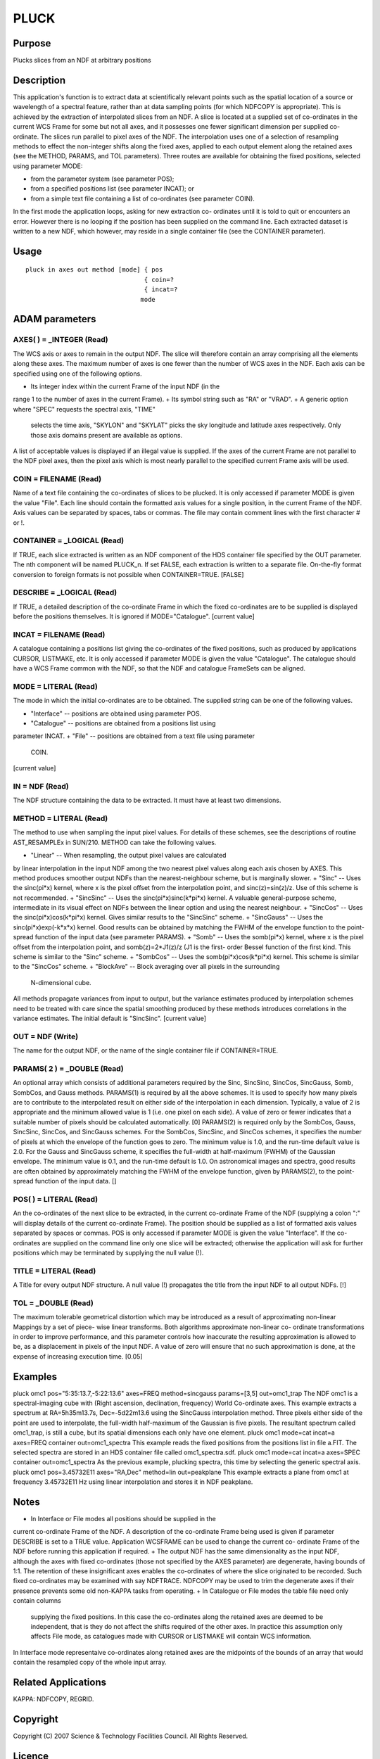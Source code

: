 

PLUCK
=====


Purpose
~~~~~~~
Plucks slices from an NDF at arbitrary positions


Description
~~~~~~~~~~~
This application's function is to extract data at scientifically
relevant points such as the spatial location of a source or wavelength
of a spectral feature, rather than at data sampling points (for which
NDFCOPY is appropriate). This is achieved by the extraction of
interpolated slices from an NDF. A slice is located at a supplied set
of co-ordinates in the current WCS Frame for some but not all axes,
and it possesses one fewer significant dimension per supplied co-
ordinate. The slices run parallel to pixel axes of the NDF.
The interpolation uses one of a selection of resampling methods to
effect the non-integer shifts along the fixed axes, applied to each
output element along the retained axes (see the METHOD, PARAMS, and
TOL parameters).
Three routes are available for obtaining the fixed positions, selected
using parameter MODE:


+ from the parameter system (see parameter POS);
+ from a specified positions list (see parameter INCAT); or
+ from a simple text file containing a list of co-ordinates (see
  parameter COIN).

In the first mode the application loops, asking for new extraction co-
ordinates until it is told to quit or encounters an error. However
there is no looping if the position has been supplied on the command
line.
Each extracted dataset is written to a new NDF, which however, may
reside in a single container file (see the CONTAINER parameter).


Usage
~~~~~


::

    
       pluck in axes out method [mode] { pos
                                       { coin=?
                                       { incat=?
                                      mode
       



ADAM parameters
~~~~~~~~~~~~~~~



AXES( ) = _INTEGER (Read)
`````````````````````````
The WCS axis or axes to remain in the output NDF. The slice will
therefore contain an array comprising all the elements along these
axes. The maximum number of axes is one fewer than the number of WCS
axes in the NDF.
Each axis can be specified using one of the following options.


+ Its integer index within the current Frame of the input NDF (in the
range 1 to the number of axes in the current Frame).
+ Its symbol string such as "RA" or "VRAD".
+ A generic option where "SPEC" requests the spectral axis, "TIME"
  selects the time axis, "SKYLON" and "SKYLAT" picks the sky longitude
  and latitude axes respectively. Only those axis domains present are
  available as options.

A list of acceptable values is displayed if an illegal value is
supplied. If the axes of the current Frame are not parallel to the NDF
pixel axes, then the pixel axis which is most nearly parallel to the
specified current Frame axis will be used.



COIN = FILENAME (Read)
``````````````````````
Name of a text file containing the co-ordinates of slices to be
plucked. It is only accessed if parameter MODE is given the value
"File". Each line should contain the formatted axis values for a
single position, in the current Frame of the NDF. Axis values can be
separated by spaces, tabs or commas. The file may contain comment
lines with the first character # or !.



CONTAINER = _LOGICAL (Read)
```````````````````````````
If TRUE, each slice extracted is written as an NDF component of the
HDS container file specified by the OUT parameter. The nth component
will be named PLUCK_n. If set FALSE, each extraction is written to a
separate file. On-the-fly format conversion to foreign formats is not
possible when CONTAINER=TRUE. [FALSE]



DESCRIBE = _LOGICAL (Read)
``````````````````````````
If TRUE, a detailed description of the co-ordinate Frame in which the
fixed co-ordinates are to be supplied is displayed before the
positions themselves. It is ignored if MODE="Catalogue". [current
value]



INCAT = FILENAME (Read)
```````````````````````
A catalogue containing a positions list giving the co-ordinates of the
fixed positions, such as produced by applications CURSOR, LISTMAKE,
etc. It is only accessed if parameter MODE is given the value
"Catalogue". The catalogue should have a WCS Frame common with the
NDF, so that the NDF and catalogue FrameSets can be aligned.



MODE = LITERAL (Read)
`````````````````````
The mode in which the initial co-ordinates are to be obtained. The
supplied string can be one of the following values.


+ "Interface" -- positions are obtained using parameter POS.
+ "Catalogue" -- positions are obtained from a positions list using
parameter INCAT.
+ "File" -- positions are obtained from a text file using parameter
  COIN.

[current value]



IN = NDF (Read)
```````````````
The NDF structure containing the data to be extracted. It must have at
least two dimensions.



METHOD = LITERAL (Read)
```````````````````````
The method to use when sampling the input pixel values. For details of
these schemes, see the descriptions of routine AST_RESAMPLEx in
SUN/210. METHOD can take the following values.


+ "Linear" -- When resampling, the output pixel values are calculated
by linear interpolation in the input NDF among the two nearest pixel
values along each axis chosen by AXES. This method produces smoother
output NDFs than the nearest-neighbour scheme, but is marginally
slower.
+ "Sinc" -- Uses the sinc(pi*x) kernel, where x is the pixel offset
from the interpolation point, and sinc(z)=sin(z)/z. Use of this scheme
is not recommended.
+ "SincSinc" -- Uses the sinc(pi*x)sinc(k*pi*x) kernel. A valuable
general-purpose scheme, intermediate in its visual effect on NDFs
between the linear option and using the nearest neighbour.
+ "SincCos" -- Uses the sinc(pi*x)cos(k*pi*x) kernel. Gives similar
results to the "SincSinc" scheme.
+ "SincGauss" -- Uses the sinc(pi*x)exp(-k*x*x) kernel. Good results
can be obtained by matching the FWHM of the envelope function to the
point-spread function of the input data (see parameter PARAMS).
+ "Somb" -- Uses the somb(pi*x) kernel, where x is the pixel offset
from the interpolation point, and somb(z)=2*J1(z)/z (J1 is the first-
order Bessel function of the first kind. This scheme is similar to the
"Sinc" scheme.
+ "SombCos" -- Uses the somb(pi*x)cos(k*pi*x) kernel. This scheme is
similar to the "SincCos" scheme.
+ "BlockAve" -- Block averaging over all pixels in the surrounding
  N-dimensional cube.

All methods propagate variances from input to output, but the variance
estimates produced by interpolation schemes need to be treated with
care since the spatial smoothing produced by these methods introduces
correlations in the variance estimates. The initial default is
"SincSinc". [current value]



OUT = NDF (Write)
`````````````````
The name for the output NDF, or the name of the single container file
if CONTAINER=TRUE.



PARAMS( 2 ) = _DOUBLE (Read)
````````````````````````````
An optional array which consists of additional parameters required by
the Sinc, SincSinc, SincCos, SincGauss, Somb, SombCos, and Gauss
methods.
PARAMS(1) is required by all the above schemes. It is used to specify
how many pixels are to contribute to the interpolated result on either
side of the interpolation in each dimension. Typically, a value of 2
is appropriate and the minimum allowed value is 1 (i.e. one pixel on
each side). A value of zero or fewer indicates that a suitable number
of pixels should be calculated automatically. [0]
PARAMS(2) is required only by the SombCos, Gauss, SincSinc, SincCos,
and SincGauss schemes. For the SombCos, SincSinc, and SincCos schemes,
it specifies the number of pixels at which the envelope of the
function goes to zero. The minimum value is 1.0, and the run-time
default value is 2.0. For the Gauss and SincGauss scheme, it specifies
the full-width at half-maximum (FWHM) of the Gaussian envelope. The
minimum value is 0.1, and the run-time default is 1.0. On astronomical
images and spectra, good results are often obtained by approximately
matching the FWHM of the envelope function, given by PARAMS(2), to the
point-spread function of the input data. []



POS( ) = LITERAL (Read)
```````````````````````
An the co-ordinates of the next slice to be extracted, in the current
co-ordinate Frame of the NDF (supplying a colon ":" will display
details of the current co-ordinate Frame). The position should be
supplied as a list of formatted axis values separated by spaces or
commas. POS is only accessed if parameter MODE is given the value
"Interface". If the co-ordinates are supplied on the command line only
one slice will be extracted; otherwise the application will ask for
further positions which may be terminated by supplying the null value
(!).



TITLE = LITERAL (Read)
``````````````````````
A Title for every output NDF structure. A null value (!) propagates
the title from the input NDF to all output NDFs. [!]



TOL = _DOUBLE (Read)
````````````````````
The maximum tolerable geometrical distortion which may be introduced
as a result of approximating non-linear Mappings by a set of piece-
wise linear transforms. Both algorithms approximate non-linear co-
ordinate transformations in order to improve performance, and this
parameter controls how inaccurate the resulting approximation is
allowed to be, as a displacement in pixels of the input NDF. A value
of zero will ensure that no such approximation is done, at the expense
of increasing execution time. [0.05]



Examples
~~~~~~~~
pluck omc1 pos="5:35:13.7,-5:22:13.6" axes=FREQ
method=sincgauss params=[3,5] out=omc1_trap The NDF omc1 is a
spectral-imaging cube with (Right ascension, declination, frequency)
World Co-ordinate axes. This example extracts a spectrum at
RA=5h35m13.7s, Dec=-5d22m13.6 using the SincGauss interpolation
method. Three pixels either side of the point are used to interpolate,
the full-width half-maximum of the Gaussian is five pixels. The
resultant spectrum called omc1_trap, is still a cube, but its spatial
dimensions each only have one element.
pluck omc1 mode=cat incat=a axes=FREQ container out=omc1_spectra
This example reads the fixed positions from the positions list in file
a.FIT. The selected spectra are stored in an HDS container file called
omc1_spectra.sdf.
pluck omc1 mode=cat incat=a axes=SPEC container out=omc1_spectra
As the previous example, plucking spectra, this time by selecting the
generic spectral axis.
pluck omc1 pos=3.45732E11 axes="RA,Dec" method=lin out=peakplane
This example extracts a plane from omc1 at frequency 3.45732E11 Hz
using linear interpolation and stores it in NDF peakplane.



Notes
~~~~~


+ In Interface or File modes all positions should be supplied in the
current co-ordinate Frame of the NDF. A description of the co-ordinate
Frame being used is given if parameter DESCRIBE is set to a TRUE
value. Application WCSFRAME can be used to change the current co-
ordinate Frame of the NDF before running this application if required.
+ The output NDF has the same dimensionality as the input NDF,
although the axes with fixed co-ordinates (those not specified by the
AXES parameter) are degenerate, having bounds of 1:1. The retention of
these insignificant axes enables the co-ordinates of where the slice
originated to be recorded. Such fixed co-ordinates may be examined
with say NDFTRACE. NDFCOPY may be used to trim the degenerate axes if
their presence prevents some old non-KAPPA tasks from operating.
+ In Catalogue or File modes the table file need only contain columns
  supplying the fixed positions. In this case the co-ordinates along the
  retained axes are deemed to be independent, that is they do not affect
  the shifts required of the other axes. In practice this assumption
  only affects File mode, as catalogues made with CURSOR or LISTMAKE
  will contain WCS information.

In Interface mode representaive co-ordinates along retained axes are
the midpoints of the bounds of an array that would contain the
resampled copy of the whole input array.


Related Applications
~~~~~~~~~~~~~~~~~~~~
KAPPA: NDFCOPY, REGRID.


Copyright
~~~~~~~~~
Copyright (C) 2007 Science & Technology Facilities Council. All Rights
Reserved.


Licence
~~~~~~~
This program is free software; you can redistribute it and/or modify
it under the terms of the GNU General Public License as published by
the Free Software Foundation; either Version 2 of the License, or (at
your option) any later version.
This program is distributed in the hope that it will be useful, but
WITHOUT ANY WARRANTY; without even the implied warranty of
MERCHANTABILITY or FITNESS FOR A PARTICULAR PURPOSE. See the GNU
General Public License for more details.
You should have received a copy of the GNU General Public License
along with this program; if not, write to the Free Software
Foundation, Inc., 51 Franklin Street, Fifth Floor, Boston, MA
02110-1301, USA.


Implementation Status
~~~~~~~~~~~~~~~~~~~~~


+ The LABEL, UNITS, and HISTORY components, and all extensions are
propagated. TITLE is controlled by the TITLE parameter. DATA,
VARIANCE, AXIS, and WCS are propagated after appropriate modification.
The QUALITY component is not propagated.
+ The processing of bad pixels and automatic quality masking are
supported.
+ All non-complex numeric data types can be handled.
+ The minimum number of dimensions in the input NDF is two.
+ Processing a group of input NDFs is not supported unless CONTAINER =
  TRUE or when only one output NDF is created per input file.




